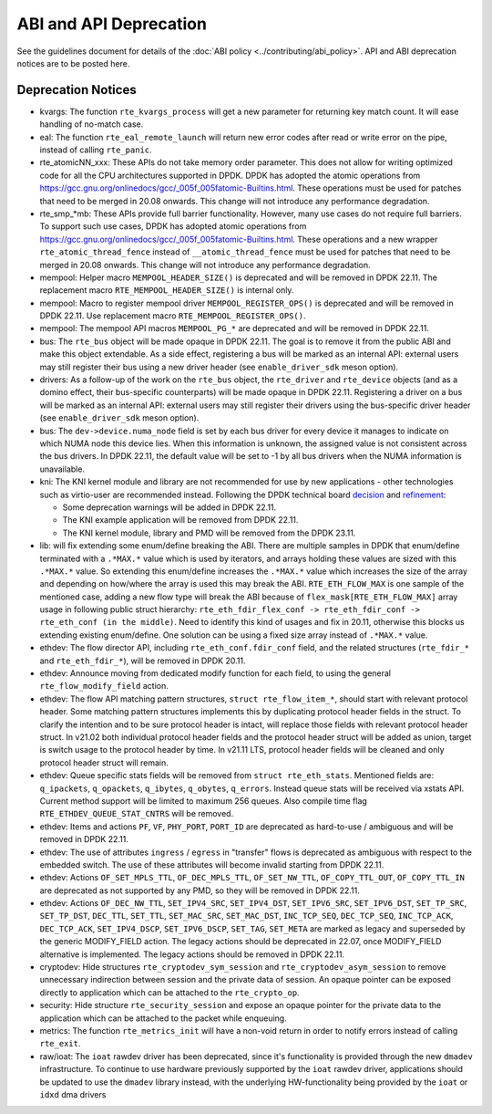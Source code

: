 ..  SPDX-License-Identifier: BSD-3-Clause
    Copyright 2018 The DPDK contributors

ABI and API Deprecation
=======================

See the guidelines document for details of the :doc:`ABI policy
<../contributing/abi_policy>`. API and ABI deprecation notices are to be posted
here.

Deprecation Notices
-------------------

* kvargs: The function ``rte_kvargs_process`` will get a new parameter
  for returning key match count. It will ease handling of no-match case.

* eal: The function ``rte_eal_remote_launch`` will return new error codes
  after read or write error on the pipe, instead of calling ``rte_panic``.

* rte_atomicNN_xxx: These APIs do not take memory order parameter. This does
  not allow for writing optimized code for all the CPU architectures supported
  in DPDK. DPDK has adopted the atomic operations from
  https://gcc.gnu.org/onlinedocs/gcc/_005f_005fatomic-Builtins.html. These
  operations must be used for patches that need to be merged in 20.08 onwards.
  This change will not introduce any performance degradation.

* rte_smp_*mb: These APIs provide full barrier functionality. However, many
  use cases do not require full barriers. To support such use cases, DPDK has
  adopted atomic operations from
  https://gcc.gnu.org/onlinedocs/gcc/_005f_005fatomic-Builtins.html. These
  operations and a new wrapper ``rte_atomic_thread_fence`` instead of
  ``__atomic_thread_fence`` must be used for patches that need to be merged in
  20.08 onwards. This change will not introduce any performance degradation.

* mempool: Helper macro ``MEMPOOL_HEADER_SIZE()`` is deprecated and will
  be removed in DPDK 22.11. The replacement macro
  ``RTE_MEMPOOL_HEADER_SIZE()`` is internal only.

* mempool: Macro to register mempool driver ``MEMPOOL_REGISTER_OPS()`` is
  deprecated and will be removed in DPDK 22.11. Use replacement macro
  ``RTE_MEMPOOL_REGISTER_OPS()``.

* mempool: The mempool API macros ``MEMPOOL_PG_*`` are deprecated and
  will be removed in DPDK 22.11.

* bus: The ``rte_bus`` object will be made opaque in DPDK 22.11.
  The goal is to remove it from the public ABI and make this object extendable.
  As a side effect, registering a bus will be marked as an internal API:
  external users may still register their bus using a new driver header
  (see ``enable_driver_sdk`` meson option).

* drivers: As a follow-up of the work on the ``rte_bus`` object,
  the ``rte_driver`` and ``rte_device`` objects (and as a domino effect,
  their bus-specific counterparts) will be made opaque in DPDK 22.11.
  Registering a driver on a bus will be marked as an internal API:
  external users may still register their drivers using the bus-specific
  driver header (see ``enable_driver_sdk`` meson option).

* bus: The ``dev->device.numa_node`` field is set by each bus driver for
  every device it manages to indicate on which NUMA node this device lies.
  When this information is unknown, the assigned value is not consistent
  across the bus drivers.
  In DPDK 22.11, the default value will be set to -1 by all bus drivers
  when the NUMA information is unavailable.

* kni: The KNI kernel module and library are not recommended for use by new
  applications - other technologies such as virtio-user are recommended instead.
  Following the DPDK technical board
  `decision <https://mails.dpdk.org/archives/dev/2021-January/197077.html>`_
  and `refinement <http://mails.dpdk.org/archives/dev/2022-June/243596.html>`_:

  * Some deprecation warnings will be added in DPDK 22.11.
  * The KNI example application will be removed from DPDK 22.11.
  * The KNI kernel module, library and PMD will be removed from the DPDK 23.11.

* lib: will fix extending some enum/define breaking the ABI. There are multiple
  samples in DPDK that enum/define terminated with a ``.*MAX.*`` value which is
  used by iterators, and arrays holding these values are sized with this
  ``.*MAX.*`` value. So extending this enum/define increases the ``.*MAX.*``
  value which increases the size of the array and depending on how/where the
  array is used this may break the ABI.
  ``RTE_ETH_FLOW_MAX`` is one sample of the mentioned case, adding a new flow
  type will break the ABI because of ``flex_mask[RTE_ETH_FLOW_MAX]`` array
  usage in following public struct hierarchy:
  ``rte_eth_fdir_flex_conf -> rte_eth_fdir_conf -> rte_eth_conf (in the middle)``.
  Need to identify this kind of usages and fix in 20.11, otherwise this blocks
  us extending existing enum/define.
  One solution can be using a fixed size array instead of ``.*MAX.*`` value.

* ethdev: The flow director API, including ``rte_eth_conf.fdir_conf`` field,
  and the related structures (``rte_fdir_*`` and ``rte_eth_fdir_*``),
  will be removed in DPDK 20.11.

* ethdev: Announce moving from dedicated modify function for each field,
  to using the general ``rte_flow_modify_field`` action.

* ethdev: The flow API matching pattern structures, ``struct rte_flow_item_*``,
  should start with relevant protocol header.
  Some matching pattern structures implements this by duplicating protocol header
  fields in the struct. To clarify the intention and to be sure protocol header
  is intact, will replace those fields with relevant protocol header struct.
  In v21.02 both individual protocol header fields and the protocol header struct
  will be added as union, target is switch usage to the protocol header by time.
  In v21.11 LTS, protocol header fields will be cleaned and only protocol header
  struct will remain.

* ethdev: Queue specific stats fields will be removed from ``struct rte_eth_stats``.
  Mentioned fields are: ``q_ipackets``, ``q_opackets``, ``q_ibytes``, ``q_obytes``,
  ``q_errors``.
  Instead queue stats will be received via xstats API. Current method support
  will be limited to maximum 256 queues.
  Also compile time flag ``RTE_ETHDEV_QUEUE_STAT_CNTRS`` will be removed.

* ethdev: Items and actions ``PF``, ``VF``, ``PHY_PORT``, ``PORT_ID`` are
  deprecated as hard-to-use / ambiguous and will be removed in DPDK 22.11.

* ethdev: The use of attributes ``ingress`` / ``egress`` in "transfer" flows
  is deprecated as ambiguous with respect to the embedded switch. The use of
  these attributes will become invalid starting from DPDK 22.11.

* ethdev: Actions ``OF_SET_MPLS_TTL``, ``OF_DEC_MPLS_TTL``, ``OF_SET_NW_TTL``,
  ``OF_COPY_TTL_OUT``, ``OF_COPY_TTL_IN`` are deprecated as not supported by
  any PMD, so they will be removed in DPDK 22.11.

* ethdev: Actions ``OF_DEC_NW_TTL``, ``SET_IPV4_SRC``, ``SET_IPV4_DST``,
  ``SET_IPV6_SRC``, ``SET_IPV6_DST``, ``SET_TP_SRC``, ``SET_TP_DST``,
  ``DEC_TTL``, ``SET_TTL``, ``SET_MAC_SRC``, ``SET_MAC_DST``, ``INC_TCP_SEQ``,
  ``DEC_TCP_SEQ``, ``INC_TCP_ACK``, ``DEC_TCP_ACK``, ``SET_IPV4_DSCP``,
  ``SET_IPV6_DSCP``, ``SET_TAG``, ``SET_META`` are marked as legacy and
  superseded by the generic MODIFY_FIELD action.
  The legacy actions should be deprecated in 22.07, once MODIFY_FIELD
  alternative is implemented.
  The legacy actions should be removed in DPDK 22.11.

* cryptodev: Hide structures ``rte_cryptodev_sym_session`` and
  ``rte_cryptodev_asym_session`` to remove unnecessary indirection between
  session and the private data of session. An opaque pointer can be exposed
  directly to application which can be attached to the ``rte_crypto_op``.

* security: Hide structure ``rte_security_session`` and expose an opaque
  pointer for the private data to the application which can be attached
  to the packet while enqueuing.

* metrics: The function ``rte_metrics_init`` will have a non-void return
  in order to notify errors instead of calling ``rte_exit``.

* raw/ioat: The ``ioat`` rawdev driver has been deprecated, since it's
  functionality is provided through the new ``dmadev`` infrastructure.
  To continue to use hardware previously supported by the ``ioat`` rawdev driver,
  applications should be updated to use the ``dmadev`` library instead,
  with the underlying HW-functionality being provided by the ``ioat`` or
  ``idxd`` dma drivers
